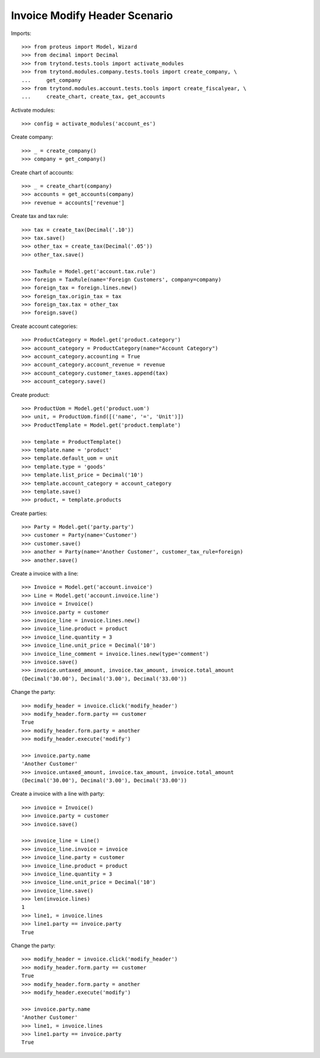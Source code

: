 ==============================
Invoice Modify Header Scenario
==============================

Imports::

    >>> from proteus import Model, Wizard
    >>> from decimal import Decimal
    >>> from trytond.tests.tools import activate_modules
    >>> from trytond.modules.company.tests.tools import create_company, \
    ...     get_company
    >>> from trytond.modules.account.tests.tools import create_fiscalyear, \
    ...     create_chart, create_tax, get_accounts

Activate modules::

    >>> config = activate_modules('account_es')

Create company::

    >>> _ = create_company()
    >>> company = get_company()

Create chart of accounts::

    >>> _ = create_chart(company)
    >>> accounts = get_accounts(company)
    >>> revenue = accounts['revenue']

Create tax and tax rule::

    >>> tax = create_tax(Decimal('.10'))
    >>> tax.save()
    >>> other_tax = create_tax(Decimal('.05'))
    >>> other_tax.save()

    >>> TaxRule = Model.get('account.tax.rule')
    >>> foreign = TaxRule(name='Foreign Customers', company=company)
    >>> foreign_tax = foreign.lines.new()
    >>> foreign_tax.origin_tax = tax
    >>> foreign_tax.tax = other_tax
    >>> foreign.save()

Create account categories::

    >>> ProductCategory = Model.get('product.category')
    >>> account_category = ProductCategory(name="Account Category")
    >>> account_category.accounting = True
    >>> account_category.account_revenue = revenue
    >>> account_category.customer_taxes.append(tax)
    >>> account_category.save()

Create product::

    >>> ProductUom = Model.get('product.uom')
    >>> unit, = ProductUom.find([('name', '=', 'Unit')])
    >>> ProductTemplate = Model.get('product.template')

    >>> template = ProductTemplate()
    >>> template.name = 'product'
    >>> template.default_uom = unit
    >>> template.type = 'goods'
    >>> template.list_price = Decimal('10')
    >>> template.account_category = account_category
    >>> template.save()
    >>> product, = template.products

Create parties::

    >>> Party = Model.get('party.party')
    >>> customer = Party(name='Customer')
    >>> customer.save()
    >>> another = Party(name='Another Customer', customer_tax_rule=foreign)
    >>> another.save()

Create a invoice with a line::

    >>> Invoice = Model.get('account.invoice')
    >>> Line = Model.get('account.invoice.line')
    >>> invoice = Invoice()
    >>> invoice.party = customer
    >>> invoice_line = invoice.lines.new()
    >>> invoice_line.product = product
    >>> invoice_line.quantity = 3
    >>> invoice_line.unit_price = Decimal('10')
    >>> invoice_line_comment = invoice.lines.new(type='comment')
    >>> invoice.save()
    >>> invoice.untaxed_amount, invoice.tax_amount, invoice.total_amount
    (Decimal('30.00'), Decimal('3.00'), Decimal('33.00'))

Change the party::

    >>> modify_header = invoice.click('modify_header')
    >>> modify_header.form.party == customer
    True
    >>> modify_header.form.party = another
    >>> modify_header.execute('modify')

    >>> invoice.party.name
    'Another Customer'
    >>> invoice.untaxed_amount, invoice.tax_amount, invoice.total_amount
    (Decimal('30.00'), Decimal('3.00'), Decimal('33.00'))

Create a invoice with a line with party::

    >>> invoice = Invoice()
    >>> invoice.party = customer
    >>> invoice.save()

    >>> invoice_line = Line()
    >>> invoice_line.invoice = invoice
    >>> invoice_line.party = customer
    >>> invoice_line.product = product
    >>> invoice_line.quantity = 3
    >>> invoice_line.unit_price = Decimal('10')
    >>> invoice_line.save()
    >>> len(invoice.lines)
    1
    >>> line1, = invoice.lines
    >>> line1.party == invoice.party
    True

Change the party::

    >>> modify_header = invoice.click('modify_header')
    >>> modify_header.form.party == customer
    True
    >>> modify_header.form.party = another
    >>> modify_header.execute('modify')

    >>> invoice.party.name
    'Another Customer'
    >>> line1, = invoice.lines
    >>> line1.party == invoice.party
    True